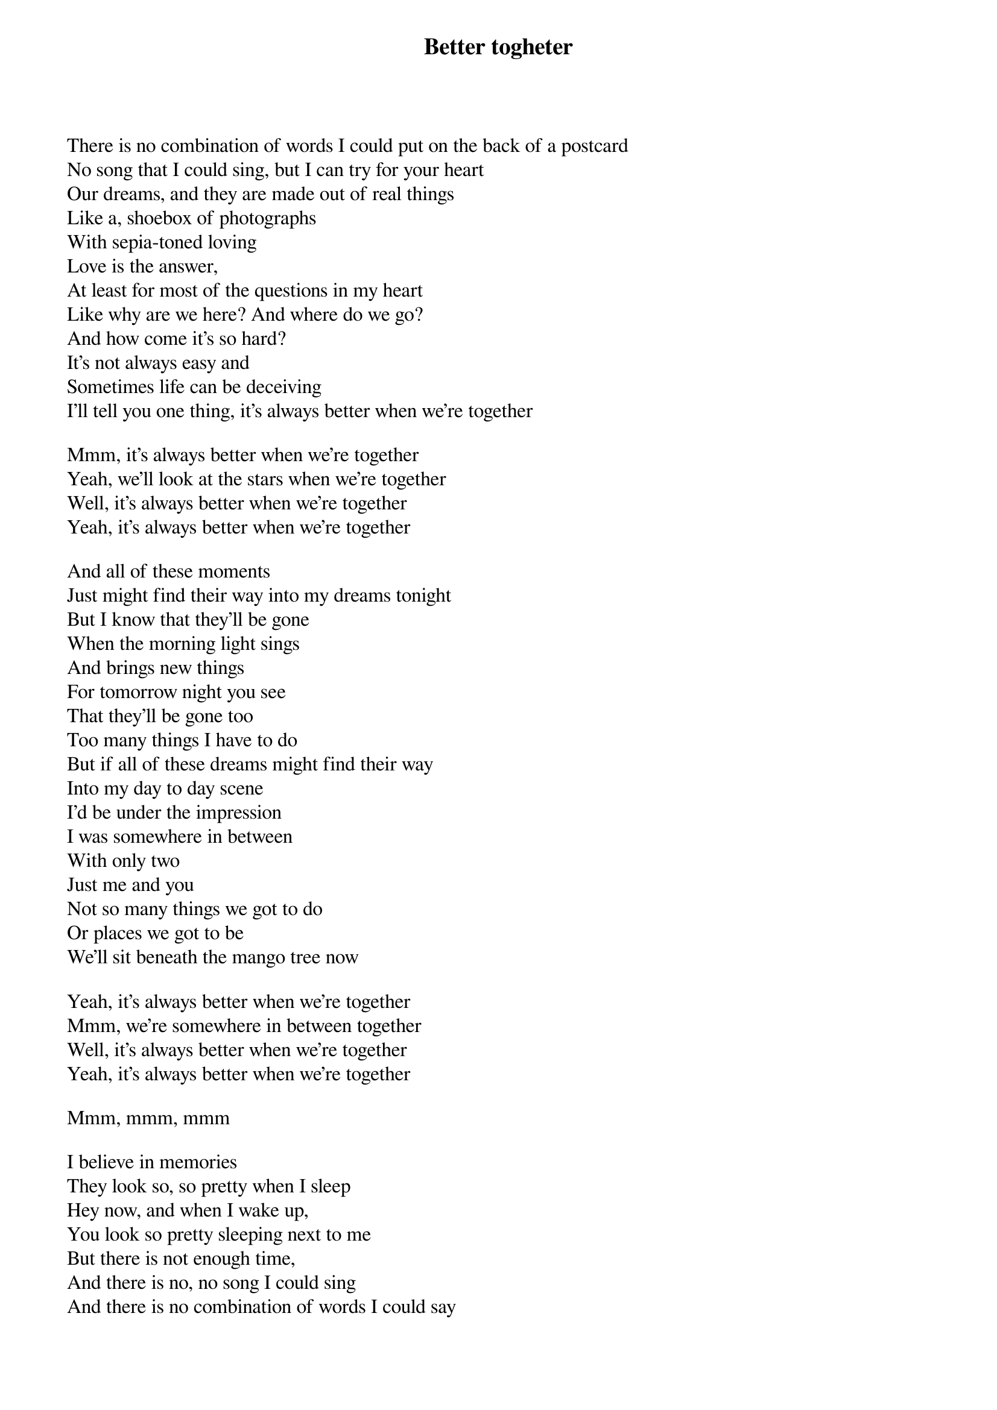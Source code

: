 {title: Better togheter}
{author: Jack Johnson}

There is no combination of words I could put on the back of a postcard
No song that I could sing, but I can try for your heart
Our dreams, and they are made out of real things
Like a, shoebox of photographs
With sepia-toned loving
Love is the answer,
At least for most of the questions in my heart
Like why are we here? And where do we go?
And how come it's so hard?
It's not always easy and
Sometimes life can be deceiving
I'll tell you one thing, it's always better when we're together

Mmm, it's always better when we're together
Yeah, we'll look at the stars when we're together
Well, it's always better when we're together
Yeah, it's always better when we're together

And all of these moments
Just might find their way into my dreams tonight
But I know that they'll be gone
When the morning light sings
And brings new things
For tomorrow night you see
That they'll be gone too
Too many things I have to do
But if all of these dreams might find their way
Into my day to day scene
I'd be under the impression
I was somewhere in between
With only two
Just me and you
Not so many things we got to do
Or places we got to be
We'll sit beneath the mango tree now

Yeah, it's always better when we're together
Mmm, we're somewhere in between together
Well, it's always better when we're together
Yeah, it's always better when we're together

Mmm, mmm, mmm

I believe in memories
They look so, so pretty when I sleep
Hey now, and when I wake up,
You look so pretty sleeping next to me
But there is not enough time,
And there is no, no song I could sing
And there is no combination of words I could say
But I will still tell you one thing
We're better together.
